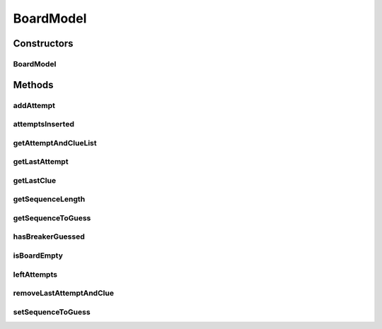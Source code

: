 .. java:import:: java.util ArrayList

.. java:import:: java.util Collections

.. java:import:: java.util Iterator

.. java:import:: java.util LinkedHashMap

.. java:import:: java.util List

.. java:import:: java.util Map

.. java:import:: java.util.stream IntStream

BoardModel
==========

.. java:package:: it.unicam.cs.pa.mastermind.gamecore
   :noindex:

.. java:type:: public class BoardModel extends Observable

   \ **Responsabilità**\ : gestire le informazioni relative ad una plancia di gioco. Rientra nei pattern \ **MVC**\  e \ **Observer**\ .

   :author: Francesco Pio Stelluti, Francesco Coppola

Constructors
------------
BoardModel
^^^^^^^^^^

.. java:constructor:: public BoardModel(int sequenceLength, int maxAttempts)
   :outertype: BoardModel

   Costruttore di una plancia. L'impiego di una LinkedHashMap quale particolare struttura dati per tenere traccia delle sequenze inserite permette di tenere conto anche dell'ordine di inserimento.

   :param sequenceLength: massima delle sequenze presenti in questa plancia
   :param maxAttempts: numero massimo di tentativi possibili per indovinare la \ ``sequenceToGuess``\

Methods
-------
addAttempt
^^^^^^^^^^

.. java:method:: public boolean addAttempt(List<ColorPegs> attempt) throws IllegalArgumentException
   :outertype: BoardModel

   Aggiunge alla plancia una nuova sequenza di pioli tentativo e la relativa sequenza di pioli indizio, calcolata all'interno del metodo

   :param attempt: la sequenza da inserire
   :throws IllegalArgumentException: in caso di inserimento illegale
   :return: boolean relativo alla riuscita dell'inserimento

attemptsInserted
^^^^^^^^^^^^^^^^

.. java:method:: public int attemptsInserted()
   :outertype: BoardModel

   :return: int numero di tentativi inseriti fino ad ora

getAttemptAndClueList
^^^^^^^^^^^^^^^^^^^^^

.. java:method:: public List<Map.Entry<List<ColorPegs>, List<ColorPegs>>> getAttemptAndClueList()
   :outertype: BoardModel

   Ottenimento di una \ ``List``\  contenente tutta le coppie sequenza tentativo - sequenza indizio inserite nella plancia.

   :return: List contenenti Map.Entry con le sequenze di \ ``ColorPegs``\  inserite come tentativo e le relative sequenze indizio

getLastAttempt
^^^^^^^^^^^^^^

.. java:method:: public List<ColorPegs> getLastAttempt()
   :outertype: BoardModel

getLastClue
^^^^^^^^^^^

.. java:method:: public List<ColorPegs> getLastClue()
   :outertype: BoardModel

getSequenceLength
^^^^^^^^^^^^^^^^^

.. java:method:: public int getSequenceLength()
   :outertype: BoardModel

   :return: int lunghezza massima delle sequenze presenti in questa plancia

getSequenceToGuess
^^^^^^^^^^^^^^^^^^

.. java:method:: public List<ColorPegs> getSequenceToGuess()
   :outertype: BoardModel

   :return: List di \ ``ColorPegs``\  da indovinare.

hasBreakerGuessed
^^^^^^^^^^^^^^^^^

.. java:method:: public boolean hasBreakerGuessed()
   :outertype: BoardModel

   :return: boolean che indica se il giocatore Breaker ha indovinato o meno la sequenza del Maker in base alle informazioni contenute nella plancia

isBoardEmpty
^^^^^^^^^^^^

.. java:method:: public boolean isBoardEmpty()
   :outertype: BoardModel

   :return: boolean che indica se sono stati inseriti o meno tentativi nella plancia

leftAttempts
^^^^^^^^^^^^

.. java:method:: public int leftAttempts()
   :outertype: BoardModel

   :return: int numero di tentativi rimasti

removeLastAttemptAndClue
^^^^^^^^^^^^^^^^^^^^^^^^

.. java:method:: public boolean removeLastAttemptAndClue()
   :outertype: BoardModel

   Rimozione dell'ultima coppia sequenza tentativo - sequenza indizio inserita nella plancia.

   :return: boolean relativo alla riuscita della rimozione.

setSequenceToGuess
^^^^^^^^^^^^^^^^^^

.. java:method:: public boolean setSequenceToGuess(List<ColorPegs> toGuess) throws IllegalArgumentException
   :outertype: BoardModel

   Imposta la sequenza di pioli da indovinare.

   :param toGuess: lista di \ ``ColorPegs``\  della sequenza da indovinare
   :throws IllegalArgumentException: se la lunghezza della sequenza inserita non è valida
   :return: un booleano a seconda della riuscita o meno dell'inserimento nella plancia di gioco

